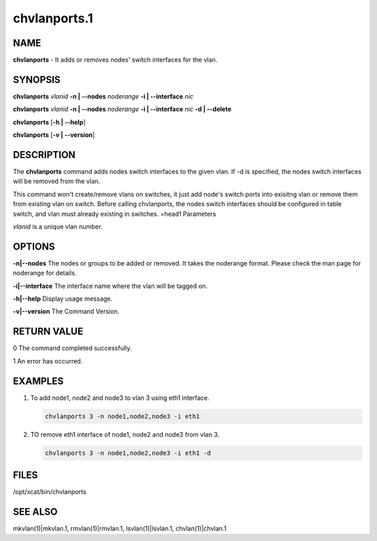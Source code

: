 
#############
chvlanports.1
#############

.. highlight:: perl


****
NAME
****


\ **chvlanports**\  - It adds or removes nodes' switch interfaces for the vlan.


********
SYNOPSIS
********


\ **chvlanports**\  \ *vlanid*\  \ **-n | -**\ **-nodes**\  \ *noderange*\  \ **-i | -**\ **-interface**\  \ *nic*\ 

\ **chvlanports**\  \ *vlanid*\  \ **-n | -**\ **-nodes**\  \ *noderange*\  \ **-i | -**\ **-interface**\  \ *nic*\  \ **-d | -**\ **-delete**\ 

\ **chvlanports**\  [\ **-h | -**\ **-help**\ ]

\ **chvlanports**\  [\ **-v | -**\ **-version**\ ]


***********
DESCRIPTION
***********


The \ **chvlanports**\  command adds nodes switch interfaces to the given vlan. If -d is specified, the nodes switch interfaces will be removed from the vlan.

This command won't create/remove vlans on switches, it just add node's switch ports into exisitng vlan or remove them from existing vlan on switch. Before calling chvlanports, the nodes switch interfaces should be configured in table switch, and vlan must already existing in switches.
=head1 Parameters

\ *vlanid*\  is a unique vlan number.


*******
OPTIONS
*******



\ **-n|-**\ **-nodes**\     The nodes or groups to be added or removed. It takes the noderange format. Please check the man page for noderange for details.



\ **-i|-**\ **-interface**\  The interface name where the vlan will be tagged on.



\ **-h|-**\ **-help**\      Display usage message.



\ **-v|-**\ **-version**\   The Command Version.




************
RETURN VALUE
************


0  The command completed successfully.

1  An error has occurred.


********
EXAMPLES
********



1.
 
 To add node1, node2 and node3 to vlan 3 using eth1 interface.
 
 
 .. code-block:: perl
 
    chvlanports 3 -n node1,node2,node3 -i eth1
 
 


2.
 
 TO remove eth1 interface of node1, node2 and node3 from vlan 3.
 
 
 .. code-block:: perl
 
    chvlanports 3 -n node1,node2,node3 -i eth1 -d
 
 



*****
FILES
*****


/opt/xcat/bin/chvlanports


********
SEE ALSO
********


mkvlan(1)|mkvlan.1, rmvlan(1)|rmvlan.1, lsvlan(1)|lsvlan.1, chvlan(1)|chvlan.1

